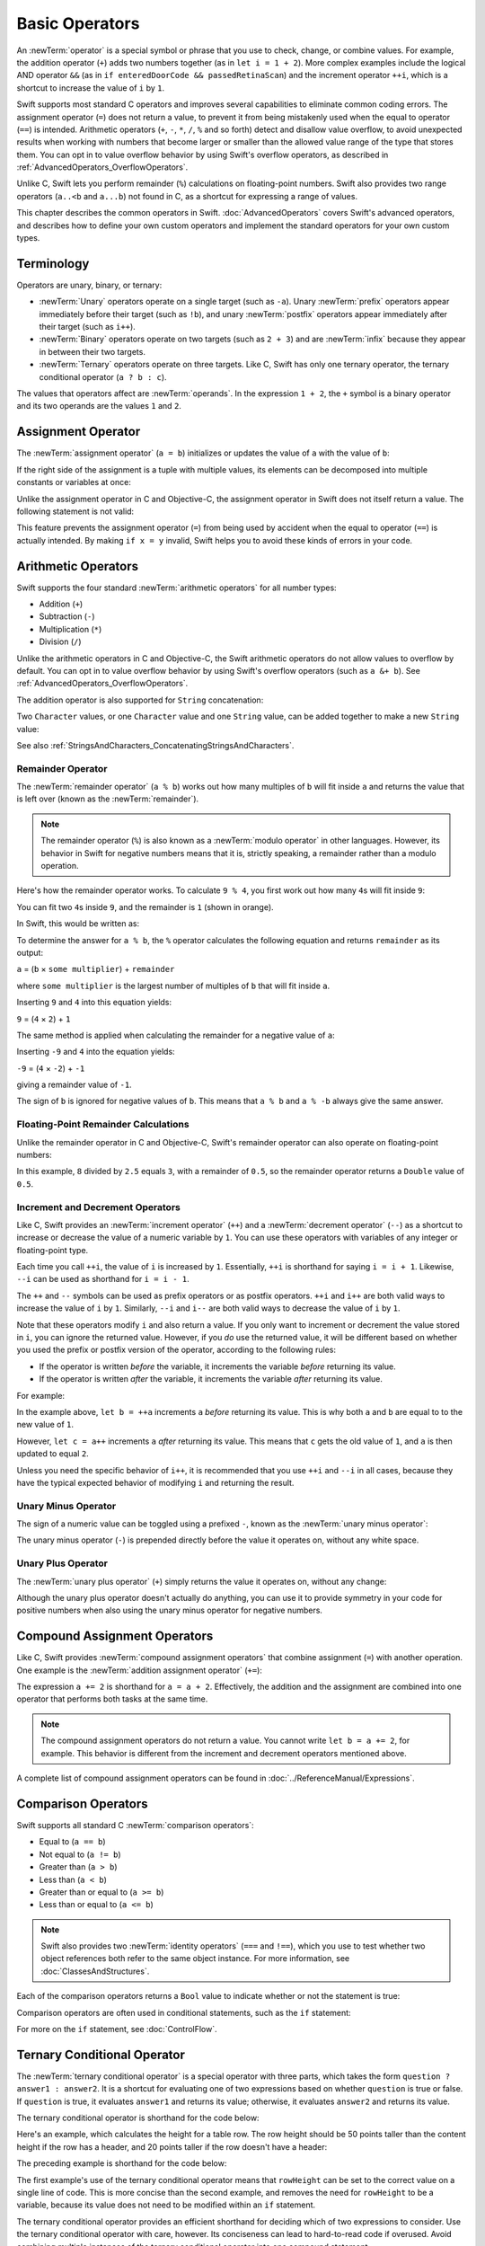 Basic Operators
===============

An :newTerm:`operator` is a special symbol or phrase that you use to
check, change, or combine values.
For example, the addition operator (``+``) adds two numbers together
(as in ``let i = 1 + 2``).
More complex examples include the logical AND operator ``&&``
(as in ``if enteredDoorCode && passedRetinaScan``)
and the increment operator ``++i``,
which is a shortcut to increase the value of ``i`` by ``1``.

Swift supports most standard C operators
and improves several capabilities to eliminate common coding errors.
The assignment operator (``=``) does not return a value,
to prevent it from being mistakenly used when
the equal to operator (``==``) is intended.
Arithmetic operators (``+``, ``-``, ``*``, ``/``, ``%`` and so forth)
detect and disallow value overflow,
to avoid unexpected results when working with numbers that become larger or smaller
than the allowed value range of the type that stores them.
You can opt in to value overflow behavior
by using Swift's overflow operators,
as described in :ref:`AdvancedOperators_OverflowOperators`.

Unlike C, Swift lets you perform remainder (``%``) calculations on floating-point numbers.
Swift also provides two range operators (``a..<b`` and ``a...b``) not found in C,
as a shortcut for expressing a range of values.

This chapter describes the common operators in Swift.
:doc:`AdvancedOperators` covers Swift's advanced operators,
and describes how to define your own custom operators
and implement the standard operators for your own custom types.

.. _BasicOperators_Terminology:

Terminology
-----------

Operators are unary, binary, or ternary:

* :newTerm:`Unary` operators operate on a single target (such as ``-a``).
  Unary :newTerm:`prefix` operators appear immediately before their target (such as ``!b``),
  and unary :newTerm:`postfix` operators appear immediately after their target (such as ``i++``).
* :newTerm:`Binary` operators operate on two targets (such as ``2 + 3``)
  and are :newTerm:`infix` because they appear in between their two targets.
* :newTerm:`Ternary` operators operate on three targets.
  Like C, Swift has only one ternary operator,
  the ternary conditional operator (``a ? b : c``).

The values that operators affect are :newTerm:`operands`.
In the expression ``1 + 2``, the ``+`` symbol is a binary operator
and its two operands are the values ``1`` and ``2``.

.. _BasicOperators_AssignmentOperator:

Assignment Operator
-------------------

The :newTerm:`assignment operator` (``a = b``)
initializes or updates the value of ``a`` with the value of ``b``:

.. testcode:: assignmentOperator

   -> let b = 10
   << // b : Int = 10
   -> var a = 5
   << // a : Int = 5
   -> a = b
   /> a is now equal to \(a)
   </ a is now equal to 10

If the right side of the assignment is a tuple with multiple values,
its elements can be decomposed into multiple constants or variables at once:

.. testcode:: assignmentOperator

   -> let (x, y) = (1, 2)
   << // (x, y) : (Int, Int) = (1, 2)
   /> x is equal to \(x), and y is equal to \(y)
   </ x is equal to 1, and y is equal to 2

Unlike the assignment operator in C and Objective-C,
the assignment operator in Swift does not itself return a value.
The following statement is not valid:

.. testcode:: assignmentOperatorInvalid

   -> if x = y {
         // this is not valid, because x = y does not return a value
      }
   !! <REPL Input>:1:4: error: use of unresolved identifier 'x'
   !! if x = y {
   !!    ^
   !! <REPL Input>:1:8: error: use of unresolved identifier 'y'
   !! if x = y {
   !!        ^

This feature prevents the assignment operator (``=``) from being used by accident
when the equal to operator (``==``) is actually intended.
By making ``if x = y`` invalid,
Swift helps you to avoid these kinds of errors in your code.

.. TODO: Should we mention that x = y = z is also not valid?
   If so, is there a convincing argument as to why this is a good thing?

.. _BasicOperators_ArithmeticOperators:

Arithmetic Operators
--------------------

Swift supports the four standard :newTerm:`arithmetic operators` for all number types:

* Addition (``+``)
* Subtraction (``-``)
* Multiplication (``*``)
* Division (``/``)

.. testcode:: arithmeticOperators

   -> 1 + 2       // equals 3
   << // r0 : Int = 3
   -> 5 - 3       // equals 2
   << // r1 : Int = 2
   -> 2 * 3       // equals 6
   << // r2 : Int = 6
   -> 10.0 / 2.5  // equals 4.0
   << // r3 : Double = 4.0

Unlike the arithmetic operators in C and Objective-C,
the Swift arithmetic operators do not allow values to overflow by default.
You can opt in to value overflow behavior by using Swift's overflow operators
(such as ``a &+ b``). See :ref:`AdvancedOperators_OverflowOperators`.

The addition operator is also supported for ``String`` concatenation:

.. testcode:: arithmeticOperators

   -> "hello, " + "world"  // equals "hello, world"
   << // r4 : String = "hello, world"

Two ``Character`` values,
or one ``Character`` value and one ``String`` value,
can be added together to make a new ``String`` value:

.. testcode:: arithmeticOperators

   -> let dog: Character = "🐶"
   << // dog : Character = 🐶
   -> let cow: Character = "🐮"
   << // cow : Character = 🐮
   -> let dogCow = dog + cow
   << // dogCow : String = "🐶🐮"
   /> dogCow is equal to \"🐶🐮\"
   </ dogCow is equal to "🐶🐮"

See also :ref:`StringsAndCharacters_ConcatenatingStringsAndCharacters`.

.. TODO: should I also mention array concatenation here once we have it?

.. _BasicOperators_RemainderOperator:

Remainder Operator
~~~~~~~~~~~~~~~~~~

The :newTerm:`remainder operator` (``a % b``)
works out how many multiples of ``b`` will fit inside ``a``
and returns the value that is left over
(known as the :newTerm:`remainder`).

.. note::

   The remainder operator (``%``) is also known as
   a :newTerm:`modulo operator` in other languages.
   However, its behavior in Swift for negative numbers means that it is,
   strictly speaking, a remainder rather than a modulo operation.

.. assertion:: percentOperatorIsRemainderNotModulo

   -> for i in -5...0 {
         println(i % 4)
      }
   << -1
   << 0
   << -3
   << -2
   << -1
   << 0

Here's how the remainder operator works.
To calculate ``9 % 4``, you first work out how many ``4``\ s will fit inside ``9``:

.. image:: ../images/remainderInteger_2x.png
   :align: center

You can fit two ``4``\ s inside ``9``, and the remainder is ``1`` (shown in orange).

In Swift, this would be written as:

.. testcode:: arithmeticOperators

   -> 9 % 4    // equals 1
   << // r5 : Int = 1

To determine the answer for ``a % b``,
the ``%`` operator calculates the following equation
and returns ``remainder`` as its output:

``a`` = (``b`` × ``some multiplier``) + ``remainder``

where ``some multiplier`` is the largest number of multiples of ``b``
that will fit inside ``a``.

Inserting ``9`` and ``4`` into this equation yields:

``9`` = (``4`` × ``2``) + ``1``

The same method is applied when calculating the remainder for a negative value of ``a``:

.. testcode:: arithmeticOperators

   -> -9 % 4   // equals -1
   << // r6 : Int = -1

Inserting ``-9`` and ``4`` into the equation yields:

``-9`` = (``4`` × ``-2``) + ``-1``

giving a remainder value of ``-1``.

The sign of ``b`` is ignored for negative values of ``b``.
This means that ``a % b`` and ``a % -b`` always give the same answer.

.. _BasicOperators_FloatingPointRemainderCalculations:

Floating-Point Remainder Calculations
~~~~~~~~~~~~~~~~~~~~~~~~~~~~~~~~~~~~~

Unlike the remainder operator in C and Objective-C,
Swift's remainder operator can also operate on floating-point numbers:

.. testcode:: arithmeticOperators

   -> 8 % 2.5   // equals 0.5
   << // r7 : Double = 0.5

In this example, ``8`` divided by ``2.5`` equals ``3``, with a remainder of ``0.5``,
so the remainder operator returns a ``Double`` value of ``0.5``.

.. image:: ../images/remainderFloat_2x.png
   :align: center

.. _BasicOperators_IncrementAndDecrementOperators:

Increment and Decrement Operators
~~~~~~~~~~~~~~~~~~~~~~~~~~~~~~~~~

Like C, Swift provides an :newTerm:`increment operator` (``++``)
and a :newTerm:`decrement operator` (``--``)
as a shortcut to increase or decrease the value of a numeric variable by ``1``.
You can use these operators with variables of any integer or floating-point type.

.. testcode:: arithmeticOperators

   -> var i = 0
   << // i : Int = 0
   -> ++i      // i now equals 1
   << // r8 : Int = 1

Each time you call ``++i``, the value of ``i`` is increased by ``1``.
Essentially, ``++i`` is shorthand for saying ``i = i + 1``.
Likewise, ``--i`` can be used as shorthand for ``i = i - 1``.

The ``++`` and ``--`` symbols can be used as prefix operators or as postfix operators.
``++i`` and ``i++`` are both valid ways to increase the value of ``i`` by ``1``.
Similarly, ``--i`` and ``i--`` are both valid ways to decrease the value of ``i`` by ``1``.

Note that these operators modify ``i`` and also return a value.
If you only want to increment or decrement the value stored in ``i``,
you can ignore the returned value.
However, if you *do* use the returned value,
it will be different based on whether you used the prefix or postfix version of the operator,
according to the following rules:

* If the operator is written *before* the variable,
  it increments the variable *before* returning its value.
* If the operator is written *after* the variable,
  it increments the variable *after* returning its value.

For example:

.. testcode:: arithmeticOperators

   -> var a = 0
   << // a : Int = 0
   -> let b = ++a
   << // b : Int = 1
   /> a and b are now both equal to \(a)
   </ a and b are now both equal to 1
   -> let c = a++
   << // c : Int = 1
   /> a is now equal to \(a), but c has been set to the pre-increment value of \(c)
   </ a is now equal to 2, but c has been set to the pre-increment value of 1

In the example above,
``let b = ++a`` increments ``a`` *before* returning its value.
This is why both ``a`` and ``b`` are equal to to the new value of ``1``.

However, ``let c = a++`` increments ``a`` *after* returning its value.
This means that ``c`` gets the old value of ``1``,
and ``a`` is then updated to equal ``2``.

Unless you need the specific behavior of ``i++``,
it is recommended that you use ``++i`` and ``--i`` in all cases,
because they have the typical expected behavior of modifying ``i``
and returning the result.

.. QUESTION: is this good advice
   (given the general prevalence of i++ in the world),
   and indeed is it even advice we need to bother giving
   (given that lots of people might disagree or not care)?

.. QUESTION: if so, have I followed this advice throughout the book?

.. _BasicOperators_UnaryMinusOperator:

Unary Minus Operator
~~~~~~~~~~~~~~~~~~~~

The sign of a numeric value can be toggled using a prefixed ``-``,
known as the :newTerm:`unary minus operator`:

.. testcode:: arithmeticOperators

   -> let three = 3
   << // three : Int = 3
   -> let minusThree = -three       // minusThree equals -3
   << // minusThree : Int = -3
   -> let plusThree = -minusThree   // plusThree equals 3, or "minus minus three"
   << // plusThree : Int = 3

The unary minus operator (``-``) is prepended directly before the value it operates on,
without any white space.

.. _BasicOperators_UnaryPlusOperator:

Unary Plus Operator
~~~~~~~~~~~~~~~~~~~

The :newTerm:`unary plus operator` (``+``) simply returns
the value it operates on, without any change:

.. testcode:: arithmeticOperators

   -> let minusSix = -6
   << // minusSix : Int = -6
   -> let alsoMinusSix = +minusSix  // alsoMinusSix equals -6
   << // alsoMinusSix : Int = -6

Although the unary plus operator doesn't actually do anything,
you can use it to provide symmetry in your code for positive numbers
when also using the unary minus operator for negative numbers.

.. _BasicOperators_CompoundAssignmentOperators:

Compound Assignment Operators
-----------------------------

Like C, Swift provides :newTerm:`compound assignment operators` that combine assignment (``=``) with another operation.
One example is the :newTerm:`addition assignment operator` (``+=``):

.. testcode:: compoundAssignment

   -> var a = 1
   << // a : Int = 1
   -> a += 2
   /> a is now equal to \(a)
   </ a is now equal to 3

The expression ``a += 2`` is shorthand for ``a = a + 2``.
Effectively, the addition and the assignment are combined into one operator
that performs both tasks at the same time.

.. note::

   The compound assignment operators do not return a value.
   You cannot write ``let b = a += 2``, for example.
   This behavior is different from the increment and decrement operators mentioned above.

A complete list of compound assignment operators can be found in :doc:`../ReferenceManual/Expressions`.

.. _BasicOperators_ComparisonOperators:

Comparison Operators
--------------------

Swift supports all standard C :newTerm:`comparison operators`:

* Equal to (``a == b``)
* Not equal to (``a != b``)
* Greater than (``a > b``)
* Less than (``a < b``)
* Greater than or equal to (``a >= b``)
* Less than or equal to (``a <= b``)

.. note::

   Swift also provides two :newTerm:`identity operators` (``===`` and ``!==``),
   which you use to test whether two object references both refer to the same object instance.
   For more information, see :doc:`ClassesAndStructures`.

Each of the comparison operators returns a ``Bool`` value to indicate whether or not the statement is true:

.. testcode:: comparisonOperators

   -> 1 == 1   // true, because 1 is equal to 1
   << // r0 : Bool = true
   -> 2 != 1   // true, because 2 is not equal to 1
   << // r1 : Bool = true
   -> 2 > 1    // true, because 2 is greater than 1
   << // r2 : Bool = true
   -> 1 < 2    // true, because 1 is less than 2
   << // r3 : Bool = true
   -> 1 >= 1   // true, because 1 is greater than or equal to 1
   << // r4 : Bool = true
   -> 2 <= 1   // false, because 2 is not less than or equal to 1
   << // r5 : Bool = false

Comparison operators are often used in conditional statements,
such as the ``if`` statement:

.. testcode:: comparisonOperators

   -> let name = "world"
   << // name : String = "world"
   -> if name == "world" {
         println("hello, world")
      } else {
         println("I'm sorry \(name), but I don't recognize you")
      }
   << hello, world
   // prints "hello, world", because name is indeed equal to "world"

For more on the ``if`` statement, see :doc:`ControlFlow`.

.. TODO: which types do these operate on by default?
   How do they work with strings?
   How about with tuples / with your own types?

.. _BasicOperators_TernaryConditionalOperator:

Ternary Conditional Operator
----------------------------

The :newTerm:`ternary conditional operator` is a special operator with three parts,
which takes the form ``question ? answer1 : answer2``.
It is a shortcut for evaluating one of two expressions
based on whether ``question`` is true or false.
If ``question`` is true, it evaluates ``answer1`` and returns its value;
otherwise, it evaluates ``answer2`` and returns its value.

The ternary conditional operator is shorthand for the code below:

.. testcode:: ternaryConditionalOperatorOutline

   >> let question = true
   << // question : Bool = true
   >> let answer1 = true
   << // answer1 : Bool = true
   >> let answer2 = true
   << // answer2 : Bool = true
   -> if question {
         answer1
      } else {
         answer2
      }

Here's an example, which calculates the height for a table row.
The row height should be 50 points taller than the content height
if the row has a header, and 20 points taller if the row doesn't have a header:

.. testcode:: ternaryConditionalOperatorPart1

   -> let contentHeight = 40
   << // contentHeight : Int = 40
   -> let hasHeader = true
   << // hasHeader : Bool = true
   -> let rowHeight = contentHeight + (hasHeader ? 50 : 20)
   << // rowHeight : Int = 90
   /> rowHeight is equal to \(rowHeight)
   </ rowHeight is equal to 90

The preceding example is shorthand for the code below:

.. testcode:: ternaryConditionalOperatorPart2

   -> let contentHeight = 40
   << // contentHeight : Int = 40
   -> let hasHeader = true
   << // hasHeader : Bool = true
   -> var rowHeight = contentHeight
   << // rowHeight : Int = 40
   -> if hasHeader {
         rowHeight = rowHeight + 50
      } else {
         rowHeight = rowHeight + 20
      }
   /> rowHeight is equal to \(rowHeight)
   </ rowHeight is equal to 90

The first example's use of the ternary conditional operator means that
``rowHeight`` can be set to the correct value on a single line of code.
This is more concise than the second example,
and removes the need for ``rowHeight`` to be a variable,
because its value does not need to be modified within an ``if`` statement.

The ternary conditional operator provides
an efficient shorthand for deciding which of two expressions to consider.
Use the ternary conditional operator with care, however.
Its conciseness can lead to hard-to-read code if overused.
Avoid combining multiple instances of the ternary conditional operator into one compound statement.

.. _BasicOperators_RangeOperators:

Range Operators
---------------

Swift includes two :newTerm:`range operators`,
which are shortcuts for expressing a range of values.

.. _BasicOperators_ClosedRangeOperator:

Closed Range Operator
~~~~~~~~~~~~~~~~~~~~~

The :newTerm:`closed range operator` (``a...b``)
defines a range that runs from ``a`` to ``b``,
and includes the values ``a`` and ``b``.

The closed range operator is useful when iterating over a range
in which you want all of the values to be used,
such as with a ``for``-``in`` loop:

.. testcode:: rangeOperators

   -> for index in 1...5 {
         println("\(index) times 5 is \(index * 5)")
      }
   </ 1 times 5 is 5
   </ 2 times 5 is 10
   </ 3 times 5 is 15
   </ 4 times 5 is 20
   </ 5 times 5 is 25

For more on ``for``-``in`` loops, see :doc:`ControlFlow`.

.. _BasicOperators_HalfClosedRangeOperator:

Half-Open Range Operator
~~~~~~~~~~~~~~~~~~~~~~~~

The :newTerm:`half-open range operator` (``a..<b``)
defines a range that runs from ``a`` to ``b``,
but does not include ``b``.
It is said to be :newTerm:`half-open`
because it contains its first value, but not its final value.

Half-open ranges are particularly useful when you work with
zero-based lists such as arrays,
where it is useful to count up to (but not including) the length of the list:

.. testcode:: rangeOperators

   -> let names = ["Anna", "Alex", "Brian", "Jack"]
   << // names : [String] = ["Anna", "Alex", "Brian", "Jack"]
   -> let count = names.count
   << // count : Int = 4
   -> for i in 0..<count {
         println("Person \(i + 1) is called \(names[i])")
      }
   </ Person 1 is called Anna
   </ Person 2 is called Alex
   </ Person 3 is called Brian
   </ Person 4 is called Jack

Note that the array contains four items,
but ``0..<count`` only counts as far as ``3``
(the index of the last item in the array),
because it is a half-open range.
For more on arrays, see :ref:`CollectionTypes_Arrays`.

.. _BasicOperators_LogicalOperators:

Logical Operators
-----------------

:newTerm:`Logical operators` modify or combine
the Boolean logic values ``true`` and ``false``.
Swift supports the three standard logical operators found in C-based languages:

* Logical NOT (``!a``)
* Logical AND (``a && b``)
* Logical OR (``a || b``)

.. _BasicOperators_LogicalNOTOperator:

Logical NOT Operator
~~~~~~~~~~~~~~~~~~~~

The :newTerm:`logical NOT operator` (``!a``) inverts a Boolean value so that ``true`` becomes ``false``,
and ``false`` becomes ``true``.

The logical NOT operator is a prefix operator,
and appears immediately before the value it operates on,
without any white space.
It can be read as “not ``a``”, as seen in the following example:

.. testcode:: logicalOperators

   -> let allowedEntry = false
   << // allowedEntry : Bool = false
   -> if !allowedEntry {
         println("ACCESS DENIED")
      }
   <- ACCESS DENIED

The phrase ``if !allowedEntry`` can be read as “if not allowed entry.”
The subsequent line is only executed if “not allowed entry” is true;
that is, if ``allowedEntry`` is ``false``.

As in this example,
careful choice of Boolean constant and variable names
can help to keep code readable and concise,
while avoiding double negatives or confusing logic statements.

.. _BasicOperators_LogicalANDOperator:

Logical AND Operator
~~~~~~~~~~~~~~~~~~~~

The :newTerm:`logical AND operator` (``a && b``) creates logical expressions
where both values must be ``true`` for the overall expression to also be ``true``.

If either value is ``false``,
the overall expression will also be ``false``.
In fact, if the *first* value is ``false``,
the second value won't even be evaluated,
because it can't possibly make the overall expression equate to ``true``.
This is known as :newTerm:`short-circuit evaluation`.

This example considers two ``Bool`` values
and only allows access if both values are ``true``:

.. testcode:: logicalOperators

   -> let enteredDoorCode = true
   << // enteredDoorCode : Bool = true
   -> let passedRetinaScan = false
   << // passedRetinaScan : Bool = false
   -> if enteredDoorCode && passedRetinaScan {
         println("Welcome!")
      } else {
         println("ACCESS DENIED")
      }
   <- ACCESS DENIED

.. _BasicOperators_LogicalOROperator:

Logical OR Operator
~~~~~~~~~~~~~~~~~~~

The :newTerm:`logical OR operator`
(``a || b``) is an infix operator made from two adjacent pipe characters.
You use it to create logical expressions in which
only *one* of the two values has to be ``true``
for the overall expression to be ``true``.

Like the Logical AND operator above,
the Logical OR operator uses short-circuit evaluation to consider its expressions.
If the left side of a Logical OR expression is ``true``,
the right side is not evaluated,
because it cannot change the outcome of the overall expression.

In the example below,
the first ``Bool`` value (``hasDoorKey``) is ``false``,
but the second value (``knowsOverridePassword``) is ``true``.
Because one value is ``true``,
the overall expression also evaluates to ``true``,
and access is allowed:

.. testcode:: logicalOperators

   -> let hasDoorKey = false
   << // hasDoorKey : Bool = false
   -> let knowsOverridePassword = true
   << // knowsOverridePassword : Bool = true
   -> if hasDoorKey || knowsOverridePassword {
         println("Welcome!")
      } else {
         println("ACCESS DENIED")
      }
   <- Welcome!

.. _BasicOperators_CombiningLogicalOperators:

Combining Logical Operators
~~~~~~~~~~~~~~~~~~~~~~~~~~~

You can combine multiple logical operators to create longer compound expressions:

.. testcode:: logicalOperators

   -> if enteredDoorCode && passedRetinaScan || hasDoorKey || knowsOverridePassword {
         println("Welcome!")
      } else {
         println("ACCESS DENIED")
      }
   <- Welcome!

This example uses multiple ``&&`` and ``||`` operators to create a longer compound expression.
However, the ``&&`` and ``||`` operators still operate on only two values,
so this is actually three smaller expressions chained together.
It can be read as:

If we've entered the correct door code and passed the retina scan;
or if we have a valid door key;
or if we know the emergency override password,
then allow access.

Based on the values of ``enteredDoorCode``, ``passedRetinaScan``, and ``hasDoorKey``,
the first two mini-expressions are ``false``.
However, the emergency override password is known,
so the overall compound expression still evaluates to ``true``.

.. _BasicOperators_Explicit Parentheses:

Explicit Parentheses
~~~~~~~~~~~~~~~~~~~~

It is sometimes useful to include parentheses when they are not strictly needed,
to make the intention of a complex expression easier to read.
In the door access example above,
it is useful to add parentheses around the first part of the compound expression
to make its intent explicit:

.. testcode:: logicalOperators

   -> if (enteredDoorCode && passedRetinaScan) || hasDoorKey || knowsOverridePassword {
         println("Welcome!")
      } else {
         println("ACCESS DENIED")
      }
   <- Welcome!

The parentheses make it clear that the first two values
are considered as part of a separate possible state in the overall logic.
The output of the compound expression doesn't change,
but the overall intention is clearer to the reader.
Readability is always preferred over brevity;
use parentheses where they help to make your intentions clear.